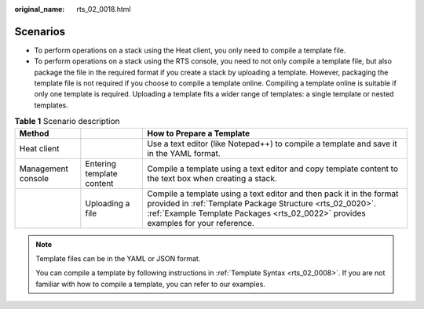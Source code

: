 :original_name: rts_02_0018.html

.. _rts_02_0018:

Scenarios
=========

-  To perform operations on a stack using the Heat client, you only need to compile a template file.
-  To perform operations on a stack using the RTS console, you need to not only compile a template file, but also package the file in the required format if you create a stack by uploading a template. However, packaging the template file is not required if you choose to compile a template online. Compiling a template online is suitable if only one template is required. Uploading a template fits a wider range of templates: a single template or nested templates.

.. table:: **Table 1** Scenario description

   +--------------------+---------------------------+-------------------------------------------------------------------------------------------------------------------------------------------------------------------------------------------------------------------------+
   | Method             |                           | How to Prepare a Template                                                                                                                                                                                               |
   +====================+===========================+=========================================================================================================================================================================================================================+
   | Heat client        |                           | Use a text editor (like Notepad++) to compile a template and save it in the YAML format.                                                                                                                                |
   +--------------------+---------------------------+-------------------------------------------------------------------------------------------------------------------------------------------------------------------------------------------------------------------------+
   | Management console | Entering template content | Compile a template using a text editor and copy template content to the text box when creating a stack.                                                                                                                 |
   +--------------------+---------------------------+-------------------------------------------------------------------------------------------------------------------------------------------------------------------------------------------------------------------------+
   |                    | Uploading a file          | Compile a template using a text editor and then pack it in the format provided in :ref:`Template Package Structure <rts_02_0020>`. :ref:`Example Template Packages <rts_02_0022>` provides examples for your reference. |
   +--------------------+---------------------------+-------------------------------------------------------------------------------------------------------------------------------------------------------------------------------------------------------------------------+

.. note::

   Template files can be in the YAML or JSON format.

   You can compile a template by following instructions in :ref:`Template Syntax <rts_02_0008>`. If you are not familiar with how to compile a template, you can refer to our examples.
